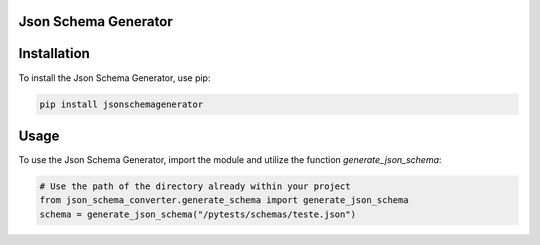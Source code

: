 Json Schema Generator
====================

Installation
============

To install the Json Schema Generator, use pip:

.. code-block:: bash

    pip install jsonschemagenerator

Usage
=====

To use the Json Schema Generator, import the module and utilize the function `generate_json_schema`:

.. code-block:: python

    # Use the path of the directory already within your project
    from json_schema_converter.generate_schema import generate_json_schema
    schema = generate_json_schema("/pytests/schemas/teste.json")